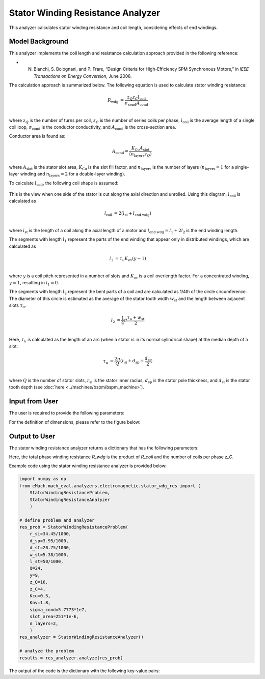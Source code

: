 Stator Winding Resistance Analyzer
##########################################

This analyzer calculates stator winding resistance and coil length, considering effects of end windings.

Model Background
****************

This analyzer implements the coil length and resistance calculation approach provided in the following reference:

* N. Bianchi, S. Bolognani, and P. Frare, “Design Criteria for High-Efficiency SPM Synchronous Motors,” in `IEEE Transactions on Energy Conversion`, June 2006.

The calculation approach is summarized below. The following equation is used to calculate stator winding resistance:

.. math::

    R_\text{wdg} &= \frac{z_Q z_C l_\text{coil}}{\sigma_\text{cond} A_\text{cond}}\\

where :math:`z_Q` is the number of turns per coil, :math:`z_C` is the number of series coils per phase, :math:`l_\text{coil}` is the average length of a single coil 
loop, :math:`\sigma_\text{cond}` is the conductor conductivity, and :math:`A_\text{cond}` is the cross-section area. 

Conductor area is found as:

.. math::
    
    A_\text{cond} = \frac{K_\text{Cu}A_\text{slot}}{(n_\text{layers}z_Q)}
    
where :math:`A_\text{slot}` is the stator slot area, :math:`K_\text{Cu}` is the slot fill factor, and :math:`n_\text{layers}` is the number of layers (:math:`n_\text{layers}=1` 
for a single-layer winding and :math:`n_\text{layers} = 2` for a double-layer winding). 

To calculate :math:`l_\text{coil}`, the following coil shape is assumed:

.. figure:: ./Images/coil_diagram.svg
   :alt: coil_diagram 
   :align: center
   :width: 250 

This is the view when one side of the stator is cut along the axial direction and unrolled. Using this diagram, :math:`l_\text{coil}` is calculated as

.. math::

    l_\text{coil} &= 2(l_\text{st} + l_\text{end wdg})\\

where :math:`l_\text{st}` is the length of a coil along the axial length of a motor and :math:`l_\text{end wdg} = l_1 + 2l_2` is the end winding length.

The segments with length :math:`l_1` represent the parts of the end winding that appear only in distributed windings, which are calculated as

.. math::

    l_1 &= \tau_u K_\text{ov} (y-1)\\

where :math:`y` is a coil pitch represented in a number of slots and :math:`K_\text{ov}` is a coil overlength factor. For a concentrated winding, :math:`y = 1`, resulting in 
:math:`l_1 = 0`.

The segments with length :math:`l_2` represent the bent parts of a coil and are calculated as 1/4th of the circle circumference. The diameter of this circle is estimated as 
the average of the stator tooth width :math:`w_\text{st}` and the length between adjacent slots :math:`\tau_u`.

.. math::

    l_2 &= \frac{1}{4} \pi \frac{\tau_u + w_\text{st}}{2}\\

Here, :math:`\tau_u` is calculated as the length of an arc (when a stator is in its normal cylindrical shape) at the median depth of a slot:

.. math::

    \tau_u &= \frac{2 \pi}{Q} (r_\text{si} + d_\text{sp} + \frac{d_\text{st}}{2})\\

where :math:`Q` is the number of stator slots, :math:`r_\text{si}` is the stator inner radius, :math:`d_\text{sp}` is the stator pole thickness, and :math:`d_\text{st}` is the stator 
tooth depth (see :doc:`here <../machines/bspm/bspm_machine>`).


Input from User
*********************************

The user is required to provide the following parameters:

.. csv-table:: `Input to stator winding resistance problem`
   :file: input_stator_wdg_res.csv
   :widths: 50, 70, 50
   :header-rows: 1

For the definition of dimensions, please refer to the figure below:

.. figure:: ./Images/stator_wdg_cross_sect.svg
   :alt: coil_diagram 
   :align: center
   :width: 400 


Output to User
**********************************

The stator winding resistance analyzer returns a dictionary that has the following parameters:

.. csv-table:: `Output of stator winding resistance analyzer`
   :file: output_stator_wdg_res.csv
   :widths: 50, 70, 50
   :header-rows: 1


Here, the total phase winding resistance `R_wdg` is the product of `R_coil` and the number of coils per phase `z_C`.


Example code using the stator winding resistance analyzer is provided below:

.. code-block:: python

    import numpy as np
    from eMach.mach_eval.analyzers.electromagnetic.stator_wdg_res import (
        StatorWindingResistanceProblem,
        StatorWindingResistanceAnalyzer
        )

    # define problem and analyzer
    res_prob = StatorWindingResistanceProblem(
        r_si=34.45/1000,
        d_sp=3.95/1000,
        d_st=20.75/1000,
        w_st=5.38/1000,
        l_st=50/1000,
        Q=24,
        y=9,
        z_Q=16,
        z_C=4,
        Kcu=0.5,
        Kov=1.8,
        sigma_cond=5.7773*1e7,
        slot_area=251*1e-6,
        n_layers=2,
        )
    res_analyzer = StatorWindingResistanceAnalyzer()

    # analyze the problem
    results = res_analyzer.analyze(res_prob)

The output of the code is the dictionary with the following key-value pairs:

.. csv-table:: `Results of stator winding resistance analyzer`
   :file: results_stator_wdg_res.csv
   :widths: 50, 70, 50
   :header-rows: 1